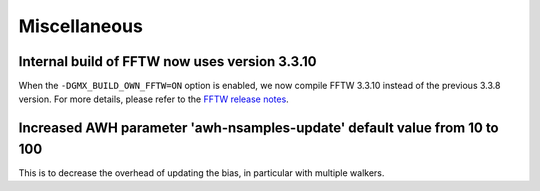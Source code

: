 Miscellaneous
^^^^^^^^^^^^^

.. Note to developers!
   Please use """"""" to underline the individual entries for fixed issues in the subfolders,
   otherwise the formatting on the webpage is messed up.
   Also, please use the syntax :issue:`number` to reference issues on GitLab, without
   a space between the colon and number!

Internal build of FFTW now uses version 3.3.10 
""""""""""""""""""""""""""""""""""""""""""""""

When the ``-DGMX_BUILD_OWN_FFTW=ON`` option is enabled, we now compile FFTW 3.3.10 instead
of the previous 3.3.8 version. For more details, please refer to the
`FFTW release notes <https://www.fftw.org/release-notes.html>`_.

Increased AWH parameter 'awh-nsamples-update' default value from 10 to 100
""""""""""""""""""""""""""""""""""""""""""""""""""""""""""""""""""""""""""

This is to decrease the overhead of updating the bias, in particular with multiple walkers.
